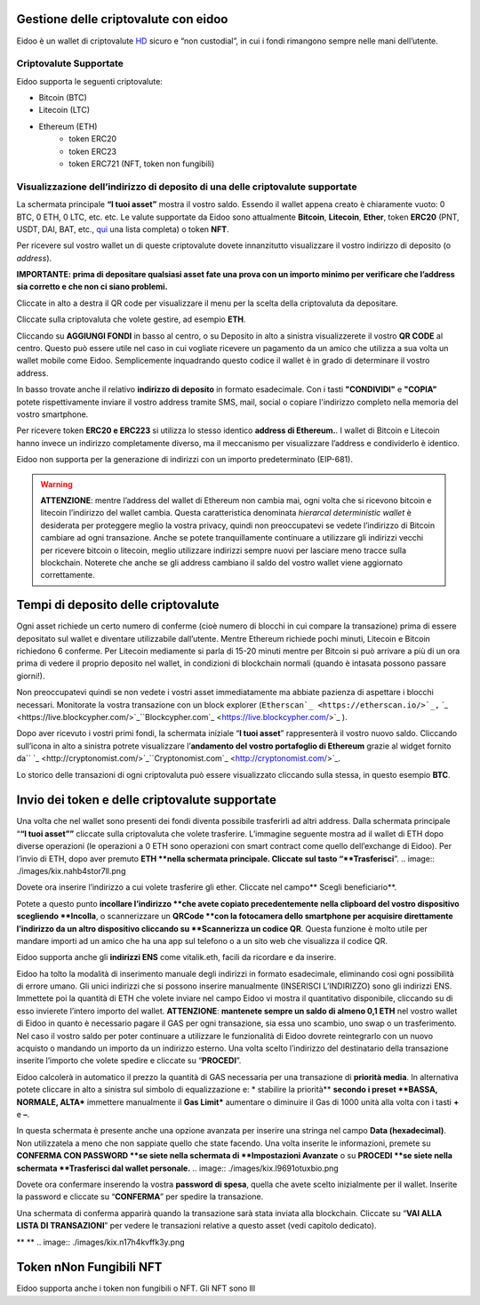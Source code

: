 Gestione delle criptovalute con eidoo
=====================================

Eidoo è un wallet di criptovalute `HD <https://www.cryptohelper.it/glossario/hd-wallet-hierarchical-deterministic-wallet/>`_ sicuro e “non custodial”, in cui i fondi rimangono sempre nelle mani dell’utente.


Criptovalute Supportate
-----------------------

Eidoo supporta le seguenti criptovalute:

* Bitcoin (BTC)
* Litecoin (LTC)
* Ethereum (ETH)
   * token ERC20
   * token ERC23
   * token ERC721 (NFT, token non fungibili)


Visualizzazione dell’indirizzo di deposito di una delle criptovalute supportate
-------------------------------------------------------------------------------

La schermata principale **“I tuoi asset”** mostra il vostro saldo. Essendo il wallet appena creato è chiaramente vuoto: 0 BTC, 0 ETH, 0 LTC, etc. etc.
Le valute supportate da Eidoo sono attualmente **Bitcoin**, **Litecoin**, **Ether**, token **ERC20** (PNT, USDT, DAI, BAT, etc., 
`qui <https://eidoo.io/erc20-tokens-list>`_ una lista completa) o token **NFT**.

Per ricevere sul vostro wallet un di queste criptovalute dovete innanzitutto visualizzare il vostro indirizzo di deposito (o *address*).

**IMPORTANTE: prima di depositare qualsiasi asset fate una prova con un importo minimo per verificare che l’address sia corretto e che non ci siano problemi.**

Cliccate in alto a destra il QR code per visualizzare il menu per la scelta della criptovaluta da depositare.

.. image:: https://i.imgur.com/ViVjALd.jpg
    :width: 500px
    :align: center

Cliccate sulla criptovaluta che volete gestire, ad esempio **ETH**.

.. image:: https://i.imgur.com/uHWDfKT.jpg
    :width: 500px
    :align: center
 

Cliccando su **AGGIUNGI FONDI** in basso al centro, o su Deposito in alto a sinistra visualizzerete il vostro **QR CODE** al centro. Questo può essere utile nel caso in cui vogliate ricevere un pagamento da un amico che utilizza a sua volta un wallet mobile come Eidoo. Semplicemente inquadrando questo codice il wallet è in grado di determinare il vostro address. 

In basso trovate anche il relativo **indirizzo di deposito** in formato esadecimale. Con i tasti **"CONDIVIDI"** e **"COPIA"** potete rispettivamente inviare il vostro address tramite SMS, mail, social o copiare l'indirizzo completo nella memoria del vostro smartphone.

.. image:: https://i.imgur.com/3FcxdZZ.jpg
    :width: 500px
    :align: center

Per ricevere token **ERC20 e ERC223** si utilizza lo stesso identico **address di Ethereum.**. I wallet di Bitcoin e Litecoin hanno invece un indirizzo completamente diverso, ma il meccanismo per visualizzare l’address e condividerlo è identico.

Eidoo non supporta per la generazione di indirizzi con un importo predeterminato (EIP-681).

.. warning::
   **ATTENZIONE**: mentre l’address del wallet di Ethereum non cambia mai, ogni volta che si ricevono bitcoin e litecoin l’indirizzo del wallet cambia. Questa caratteristica      denominata *hierarcal deterministic wallet* è desiderata per proteggere meglio la vostra privacy, quindi non preoccupatevi se vedete l’indirizzo di Bitcoin cambiare ad ogni    transazione. Anche se potete tranquillamente continuare a utilizzare gli indirizzi vecchi per ricevere bitcoin o litecoin, meglio utilizzare indirizzi sempre nuovi per        lasciare meno tracce sulla blockchain. Noterete che anche se gli address cambiano il saldo del vostro wallet viene aggiornato correttamente.

Tempi di deposito delle criptovalute
====================================

Ogni asset richiede un certo numero di conferme (cioè numero di blocchi in cui compare la transazione) prima di essere depositato sul wallet e diventare utilizzabile dall’utente. Mentre Ethereum richiede pochi minuti, Litecoin e Bitcoin richiedono 6 conferme. Per Litecoin mediamente si parla di 15-20 minuti mentre per Bitcoin si può arrivare a più di un ora prima di vedere il proprio deposito nel wallet, in condizioni di blockchain normali (quando è intasata possono passare giorni!).

Non preoccupatevi quindi se non vedete i vostri asset immediatamente ma abbiate pazienza di aspettare i blocchi necessari. Monitorate la vostra transazione con un block explorer (``Etherscan`_ <https://etherscan.io/>`_,`` `_ <https://live.blockcypher.com/>`_``Blockcypher.com`_ <https://live.blockcypher.com/>`_ ).

Dopo aver ricevuto i vostri primi fondi, la schermata iniziale “**I tuoi asset**” rappresenterà il vostro nuovo saldo. Cliccando sull’icona in alto a sinistra potrete visualizzare l’**andamento del vostro portafoglio di Ethereum** grazie al widget fornito da`` `_ <http://cryptonomist.com/>`_``Cryptonomist.com`_ <http://cryptonomist.com/>`_.

.. image:: ./images/kix.r5ynfmr07yzu.png

Lo storico delle transazioni di ogni criptovaluta può essere visualizzato cliccando sulla stessa, in questo esempio **BTC**.

Invio dei token e delle criptovalute supportate
===============================================
Una volta che nel wallet sono presenti dei fondi diventa possibile trasferirli ad altri address.
Dalla schermata principale “**“I tuoi asset””** cliccate sulla criptovaluta che volete trasferire. L’immagine seguente mostra ad il wallet di ETH dopo diverse operazioni (le operazioni a 0 ETH sono operazioni con smart contract come quello dell’exchange di Eidoo).
Per l’invio di ETH, dopo aver premuto **ETH **nella schermata principale. Cliccate sul tasto “**Trasferisci**”.
.. image:: ./images/kix.nahb4stor7ll.png





Dovete ora inserire l’indirizzo a cui volete trasferire gli ether. Cliccate nel campo** Scegli beneficiario**.

.. image:: ./images/kix.rsjmm8846gmj.png



Potete a questo punto **incollare l’indirizzo **che avete copiato precedentemente nella clipboard del vostro dispositivo scegliendo **Incolla**, o scannerizzare un **QRCode **con la fotocamera dello smartphone per acquisire direttamente l’indirizzo da un altro dispositivo cliccando su **Scannerizza un codice QR**. Questa funzione è molto utile per mandare importi ad un amico che ha una app sul telefono o a un sito web che visualizza il codice QR.
 
Eidoo supporta anche gli **indirizzi ENS** come vitalik.eth, facili da ricordare e da inserire.



.. image:: ./images/kix.tnzphp3duqfs.png





Eidoo ha tolto la modalità di inserimento manuale degli indirizzi in formato esadecimale, eliminando così ogni possibilità di errore umano.  Gli unici indirizzi che si possono inserire manualmente (INSERISCI L’INDIRIZZO) sono gli indirizzi ENS.
Immettete poi la quantità di ETH che volete inviare nel campo Eidoo vi mostra il quantitativo disponibile, cliccando su di esso invierete l’intero importo del wallet.
**ATTENZIONE**: **mantenete sempre un saldo di almeno 0,1 ETH** nel vostro wallet di Eidoo in quanto è necessario pagare il GAS per ogni transazione, sia essa uno scambio, uno swap o un trasferimento. Nel caso il vostro saldo per poter continuare a utilizzare le funzionalità di Eidoo dovrete reintegrarlo con un nuovo acquisto o mandando un importo da un indirizzo esterno.
Una volta scelto l’indirizzo del destinatario della transazione inserite l’importo che volete spedire e cliccate su “**PROCEDI**”.

.. image:: ./images/kix.tn7do63ayeqr.png

  
 
Eidoo calcolerà in automatico il prezzo la quantità di GAS necessaria per una transazione di **priorità media**.
In alternativa potete cliccare in alto a sinistra sul simbolo di equalizzazione e:
* stabilire la priorità** **secondo i preset **BASSA, NORMALE, ALTA*** immettere manualmente il **Gas Limit*** aumentare o diminuire il Gas di 1000 unità alla volta con i tasti **+** e **–**.

.. image:: ./images/kix.rdncp7rv2q9c.png



In questa schermata è presente anche una opzione avanzata per inserire una stringa nel campo **Data (hexadecimal)**. Non utilizzatela a meno che non sappiate quello che state facendo.
Una volta inserite le informazioni, premete su **CONFERMA CON PASSWORD **se siete nella schermata di **Impostazioni Avanzate** o su **PROCEDI **se siete nella schermata **Trasferisci dal wallet personale.** 
.. image:: ./images/kix.l9691otuxbio.png



Dovete ora confermare inserendo la vostra **password di spesa**, quella che avete scelto inizialmente per il wallet.
Inserite la password e cliccate su “**CONFERMA**” per spedire la transazione.
 
.. image:: ./images/kix.blkylxfm1tuk.png



Una schermata di conferma apparirà quando la transazione sarà stata inviata alla blockchain. Cliccate su “**VAI ALLA LISTA DI TRANSAZIONI**” per vedere le transazioni relative a questo asset (vedi capitolo dedicato).
 
 


** **
.. image:: ./images/kix.n17h4kvffk3y.png


Token nNon Fungibili NFT
===============================================

Eidoo supporta anche i token non fungibili o NFT. Gli NFT sono lll


